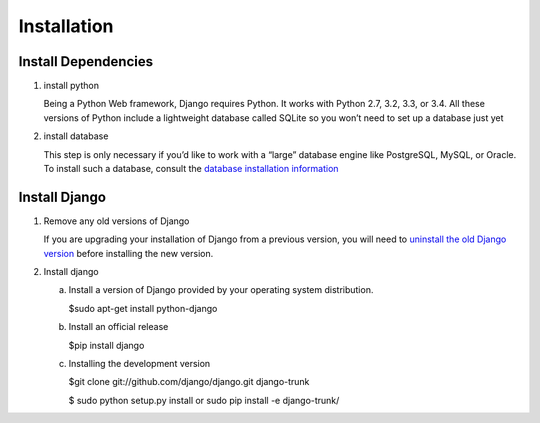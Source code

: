Installation
============

Install Dependencies
--------------------

1. install python

   Being a Python Web framework, Django requires Python. It works with Python 2.7, 3.2, 3.3, or 3.4. All these versions of Python include a lightweight database called SQLite so you won’t need to set up a database just yet

2. install database

   This step is only necessary if you’d like to work with a “large” database engine like PostgreSQL, MySQL, or Oracle. To install such a database, consult the `database installation information <https://docs.djangoproject.com/en/1.7/topics/install/#database-installation>`_

Install Django
--------------

1. Remove any old versions of Django

   If you are upgrading your installation of Django from a previous version, you will need to `uninstall the old Django version <https://docs.djangoproject.com/en/1.7/topics/install/#removing-old-versions-of-django>`_ before installing the new version.

2. Install django

   a. Install a version of Django provided by your operating system distribution.

      $sudo apt-get install python-django

   b. Install an official release

      $pip install django

   c. Installing the development version

      $git clone git://github.com/django/django.git django-trunk

      $ sudo python setup.py install or sudo pip install -e django-trunk/
